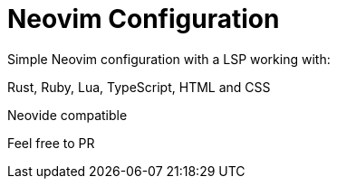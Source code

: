 = Neovim Configuration

Simple Neovim configuration with a LSP working with:

Rust, Ruby, Lua, TypeScript, HTML and CSS

Neovide compatible

Feel free to PR
